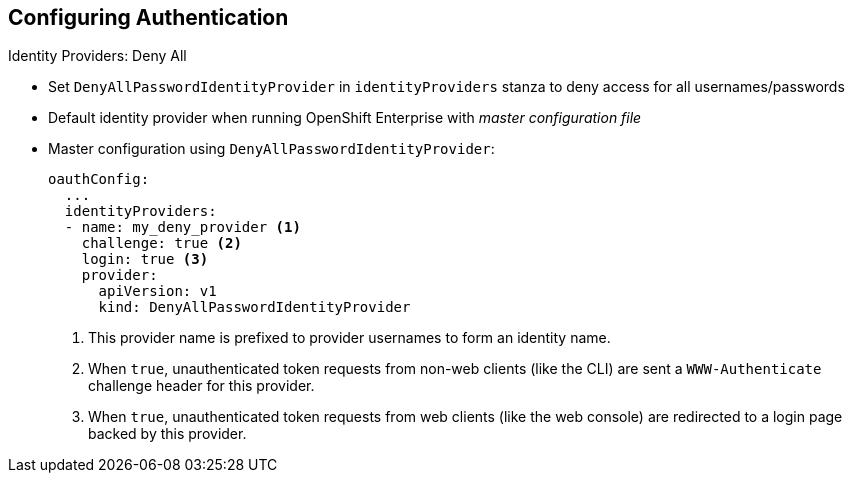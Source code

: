 == Configuring Authentication


.Identity Providers: Deny All

* Set `DenyAllPasswordIdentityProvider` in `identityProviders` stanza to deny
 access for all usernames/passwords
* Default identity provider when running OpenShift Enterprise with
_master configuration file_

* Master configuration using `DenyAllPasswordIdentityProvider`:
+
[source,yaml]
----
oauthConfig:
  ...
  identityProviders:
  - name: my_deny_provider <1>
    challenge: true <2>
    login: true <3>
    provider:
      apiVersion: v1
      kind: DenyAllPasswordIdentityProvider
----

. This provider name is prefixed to provider usernames to form an identity name.
. When `true`, unauthenticated token requests from non-web clients
 (like the CLI) are sent a `WWW-Authenticate` challenge header for this provider.
. When `true`, unauthenticated token requests from web clients (like the web
   console) are redirected to a login page backed by this provider.


ifdef::showscript[]
=== Transcript

You can set `DenyAllPasswordIdentityProvider` in the `identityProviders` stanza
 to deny access for all usernames and passwords.

The _Deny All_ identity provider is the default identity provider when running
 OpenShift Enterprise with a _master configuration file_.

The example here shows the master configuration using
 `DenyAllPasswordIdentityProvider`. 



endif::showscript[]
